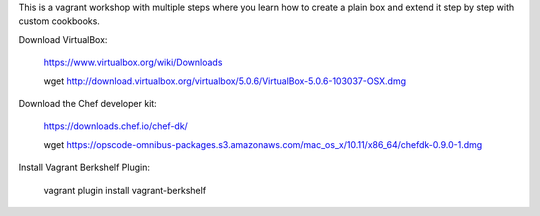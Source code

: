 This is a vagrant workshop with multiple steps where you learn how to create a plain box and extend it
step by step with custom cookbooks.

Download VirtualBox:

	https://www.virtualbox.org/wiki/Downloads

	wget http://download.virtualbox.org/virtualbox/5.0.6/VirtualBox-5.0.6-103037-OSX.dmg

Download the Chef developer kit:

	https://downloads.chef.io/chef-dk/

	wget https://opscode-omnibus-packages.s3.amazonaws.com/mac_os_x/10.11/x86_64/chefdk-0.9.0-1.dmg


Install Vagrant Berkshelf Plugin:

	vagrant plugin install vagrant-berkshelf
